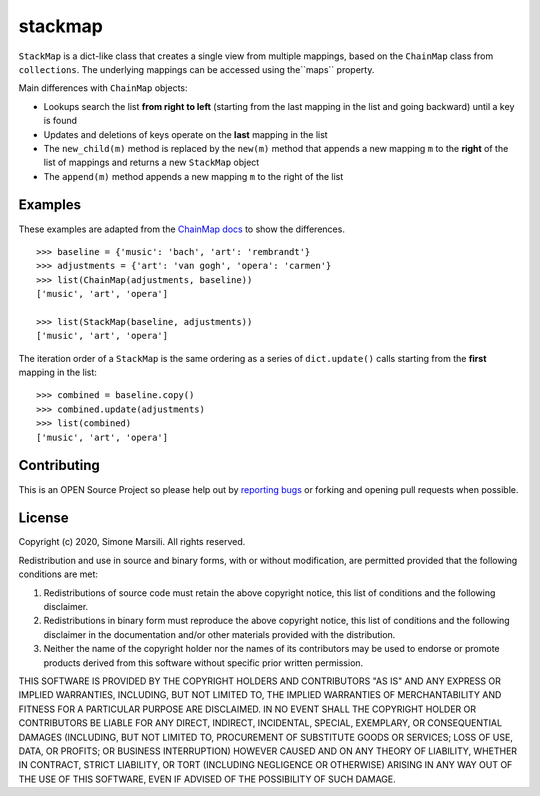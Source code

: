 ========
stackmap
========

``StackMap`` is a dict-like class that creates a single view from multiple
mappings, based on the ``ChainMap`` class from ``collections``.  The underlying
mappings can be accessed using the``maps`` property.

Main differences with ``ChainMap`` objects:

* Lookups search the list **from right to left** (starting from the last
  mapping in the list and going backward) until a key is found
* Updates and deletions of keys operate on the **last** mapping in the list
* The ``new_child(m)`` method is replaced by the ``new(m)`` method that
  appends a new mapping ``m`` to the **right** of the list of mappings and
  returns a new ``StackMap`` object
* The ``append(m)`` method appends a new mapping ``m`` to the right of the
  list

Examples
========

These examples are adapted from the
`ChainMap docs
<https://docs.python.org/3/library/collections.html#collections.ChainMap>`_ to
show the differences.
::

   >>> baseline = {'music': 'bach', 'art': 'rembrandt'}
   >>> adjustments = {'art': 'van gogh', 'opera': 'carmen'}
   >>> list(ChainMap(adjustments, baseline))
   ['music', 'art', 'opera']

   >>> list(StackMap(baseline, adjustments))
   ['music', 'art', 'opera']

The iteration order of a ``StackMap`` is the same ordering as a series of
``dict.update()`` calls starting from the **first** mapping in the list::

  >>> combined = baseline.copy()
  >>> combined.update(adjustments)
  >>> list(combined)
  ['music', 'art', 'opera']



Contributing
============

This is an OPEN Source Project so please help out by `reporting bugs <https://github.com/simomarsili/stackmap>`_ or forking and opening pull requests when possible.

License
=======

Copyright (c) 2020, Simone Marsili.
All rights reserved.

Redistribution and use in source and binary forms, with or without modification, are permitted provided that the following conditions are met:

1. Redistributions of source code must retain the above copyright notice, this list of conditions and the following disclaimer.

2. Redistributions in binary form must reproduce the above copyright notice, this list of conditions and the following disclaimer in the documentation and/or other materials provided with the distribution.

3. Neither the name of the copyright holder nor the names of its contributors may be used to endorse or promote products derived from this software without specific prior written permission.

THIS SOFTWARE IS PROVIDED BY THE COPYRIGHT HOLDERS AND CONTRIBUTORS "AS IS" AND ANY EXPRESS OR IMPLIED WARRANTIES, INCLUDING, BUT NOT LIMITED TO, THE IMPLIED WARRANTIES OF MERCHANTABILITY AND FITNESS FOR A PARTICULAR PURPOSE ARE DISCLAIMED. IN NO EVENT SHALL THE COPYRIGHT HOLDER OR CONTRIBUTORS BE LIABLE FOR ANY DIRECT, INDIRECT, INCIDENTAL, SPECIAL, EXEMPLARY, OR CONSEQUENTIAL DAMAGES (INCLUDING, BUT NOT LIMITED TO, PROCUREMENT OF SUBSTITUTE GOODS OR SERVICES; LOSS OF USE, DATA, OR PROFITS; OR BUSINESS INTERRUPTION) HOWEVER CAUSED AND ON ANY THEORY OF LIABILITY, WHETHER IN CONTRACT, STRICT LIABILITY, OR TORT (INCLUDING NEGLIGENCE OR OTHERWISE) ARISING IN ANY WAY OUT OF THE USE OF THIS SOFTWARE, EVEN IF ADVISED OF THE POSSIBILITY OF SUCH DAMAGE.
